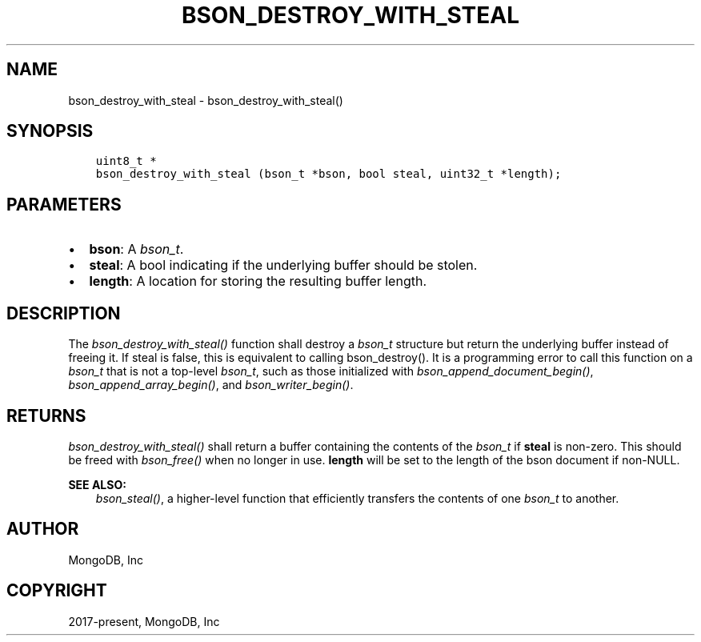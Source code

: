 .\" Man page generated from reStructuredText.
.
.
.nr rst2man-indent-level 0
.
.de1 rstReportMargin
\\$1 \\n[an-margin]
level \\n[rst2man-indent-level]
level margin: \\n[rst2man-indent\\n[rst2man-indent-level]]
-
\\n[rst2man-indent0]
\\n[rst2man-indent1]
\\n[rst2man-indent2]
..
.de1 INDENT
.\" .rstReportMargin pre:
. RS \\$1
. nr rst2man-indent\\n[rst2man-indent-level] \\n[an-margin]
. nr rst2man-indent-level +1
.\" .rstReportMargin post:
..
.de UNINDENT
. RE
.\" indent \\n[an-margin]
.\" old: \\n[rst2man-indent\\n[rst2man-indent-level]]
.nr rst2man-indent-level -1
.\" new: \\n[rst2man-indent\\n[rst2man-indent-level]]
.in \\n[rst2man-indent\\n[rst2man-indent-level]]u
..
.TH "BSON_DESTROY_WITH_STEAL" "3" "Aug 31, 2022" "1.23.0" "libbson"
.SH NAME
bson_destroy_with_steal \- bson_destroy_with_steal()
.SH SYNOPSIS
.INDENT 0.0
.INDENT 3.5
.sp
.nf
.ft C
uint8_t *
bson_destroy_with_steal (bson_t *bson, bool steal, uint32_t *length);
.ft P
.fi
.UNINDENT
.UNINDENT
.SH PARAMETERS
.INDENT 0.0
.IP \(bu 2
\fBbson\fP: A \fI\%bson_t\fP\&.
.IP \(bu 2
\fBsteal\fP: A bool indicating if the underlying buffer should be stolen.
.IP \(bu 2
\fBlength\fP: A location for storing the resulting buffer length.
.UNINDENT
.SH DESCRIPTION
.sp
The \fI\%bson_destroy_with_steal()\fP function shall destroy a \fI\%bson_t\fP structure but return the underlying buffer instead of freeing it. If steal is false, this is equivalent to calling bson_destroy(). It is a programming error to call this function on a \fI\%bson_t\fP that is not a top\-level \fI\%bson_t\fP, such as those initialized with \fI\%bson_append_document_begin()\fP, \fI\%bson_append_array_begin()\fP, and \fI\%bson_writer_begin()\fP\&.
.SH RETURNS
.sp
\fI\%bson_destroy_with_steal()\fP shall return a buffer containing the contents of the \fI\%bson_t\fP if \fBsteal\fP is non\-zero. This should be freed with \fI\%bson_free()\fP when no longer in use. \fBlength\fP will be set to the length of the bson document if non\-NULL.
.sp
\fBSEE ALSO:\fP
.INDENT 0.0
.INDENT 3.5
.nf
\fI\%bson_steal()\fP, a higher\-level function that efficiently transfers the contents of one \fI\%bson_t\fP to another.
.fi
.sp
.UNINDENT
.UNINDENT
.SH AUTHOR
MongoDB, Inc
.SH COPYRIGHT
2017-present, MongoDB, Inc
.\" Generated by docutils manpage writer.
.
